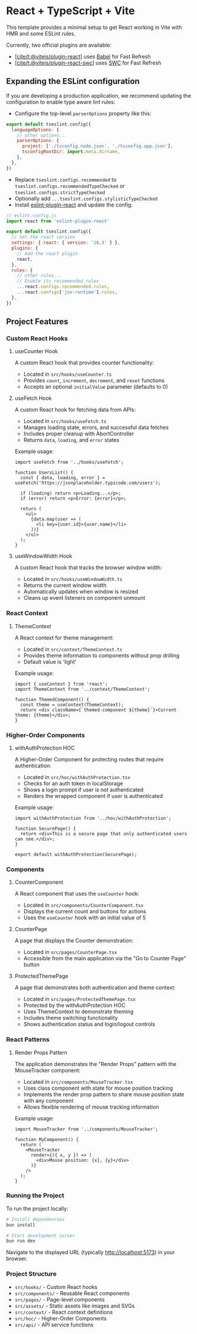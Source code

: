 * React + TypeScript + Vite
:PROPERTIES:
:CUSTOM_ID: react-typescript-vite
:END:
This template provides a minimal setup to get React working in Vite with
HMR and some ESLint rules.

Currently, two official plugins are available:

- [[https://github.com/vitejs/vite-plugin-react/blob/main/packages/plugin-react/README.md][[cite/t:@vitejs/plugin-react]]]
  uses [[https://babeljs.io/][Babel]] for Fast Refresh
- [[https://github.com/vitejs/vite-plugin-react-swc][[cite/t:@vitejs/plugin-react-swc]]]
  uses [[https://swc.rs/][SWC]] for Fast Refresh

** Expanding the ESLint configuration
:PROPERTIES:
:CUSTOM_ID: expanding-the-eslint-configuration
:END:
If you are developing a production application, we recommend updating
the configuration to enable type aware lint rules:

- Configure the top-level =parserOptions= property like this:

#+begin_src js
export default tseslint.config({
  languageOptions: {
    // other options...
    parserOptions: {
      project: ['./tsconfig.node.json', './tsconfig.app.json'],
      tsconfigRootDir: import.meta.dirname,
    },
  },
})
#+end_src

- Replace =tseslint.configs.recommended= to
  =tseslint.configs.recommendedTypeChecked= or
  =tseslint.configs.strictTypeChecked=
- Optionally add =...tseslint.configs.stylisticTypeChecked=
- Install
  [[https://github.com/jsx-eslint/eslint-plugin-react][eslint-plugin-react]]
  and update the config:

#+begin_src js
// eslint.config.js
import react from 'eslint-plugin-react'

export default tseslint.config({
  // Set the react version
  settings: { react: { version: '18.3' } },
  plugins: {
    // Add the react plugin
    react,
  },
  rules: {
    // other rules...
    // Enable its recommended rules
    ...react.configs.recommended.rules,
    ...react.configs['jsx-runtime'].rules,
  },
})
#+end_src

** Project Features
:PROPERTIES:
:CUSTOM_ID: project-features
:END:

*** Custom React Hooks
:PROPERTIES:
:CUSTOM_ID: custom-react-hooks
:END:

**** useCounter Hook
:PROPERTIES:
:CUSTOM_ID: usecounter-hook
:END:

A custom React hook that provides counter functionality:

- Located in =src/hooks/useCounter.ts=
- Provides =count=, =increment=, =decrement=, and =reset= functions
- Accepts an optional =initialValue= parameter (defaults to 0)

**** useFetch Hook
:PROPERTIES:
:CUSTOM_ID: usefetch-hook
:END:

A custom React hook for fetching data from APIs:

- Located in =src/hooks/useFetch.ts=
- Manages loading state, errors, and successful data fetches
- Includes proper cleanup with AbortController
- Returns =data=, =loading=, and =error= states

Example usage:

#+begin_src tsx
import useFetch from '../hooks/useFetch';

function UsersList() {
  const { data, loading, error } = useFetch('https://jsonplaceholder.typicode.com/users');
  
  if (loading) return <p>Loading...</p>;
  if (error) return <p>Error: {error}</p>;
  
  return (
    <ul>
      {data.map(user => (
        <li key={user.id}>{user.name}</li>
      ))}
    </ul>
  );
}
#+end_src

**** useWindowWidth Hook
:PROPERTIES:
:CUSTOM_ID: usewindowwidth-hook
:END:

A custom React hook that tracks the browser window width:

- Located in =src/hooks/useWindowWidth.ts=
- Returns the current window width
- Automatically updates when window is resized
- Cleans up event listeners on component unmount

*** React Context
:PROPERTIES:
:CUSTOM_ID: react-context
:END:

**** ThemeContext
:PROPERTIES:
:CUSTOM_ID: themecontext
:END:

A React context for theme management:

- Located in =src/context/ThemeContext.ts=
- Provides theme information to components without prop drilling
- Default value is 'light'

Example usage:

#+begin_src tsx
import { useContext } from 'react';
import ThemeContext from '../context/ThemeContext';

function ThemedComponent() {
  const theme = useContext(ThemeContext);
  return <div className={`themed-component ${theme}`}>Current theme: {theme}</div>;
}
#+end_src

*** Higher-Order Components
:PROPERTIES:
:CUSTOM_ID: higher-order-components
:END:

**** withAuthProtection HOC
:PROPERTIES:
:CUSTOM_ID: withauthorprotection-hoc
:END:

A Higher-Order Component for protecting routes that require authentication:

- Located in =src/hoc/withAuthProtection.tsx=
- Checks for an auth token in localStorage
- Shows a login prompt if user is not authenticated
- Renders the wrapped component if user is authenticated

Example usage:

#+begin_src tsx
import withAuthProtection from '../hoc/withAuthProtection';

function SecurePage() {
  return <div>This is a secure page that only authenticated users can see.</div>;
}

export default withAuthProtection(SecurePage);
#+end_src

*** Components
:PROPERTIES:
:CUSTOM_ID: components
:END:

**** CounterComponent
:PROPERTIES:
:CUSTOM_ID: countercomponent
:END:

A React component that uses the =useCounter= hook:
- Located in =src/components/CounterComponent.tsx=
- Displays the current count and buttons for actions
- Uses the =useCounter= hook with an initial value of 5

**** CounterPage
:PROPERTIES:
:CUSTOM_ID: counterpage
:END:

A page that displays the Counter demonstration:
- Located in =src/pages/CounterPage.tsx= 
- Accessible from the main application via the "Go to Counter Page" button

**** ProtectedThemePage
:PROPERTIES:
:CUSTOM_ID: protectedthemepage
:END:

A page that demonstrates both authentication and theme context:
- Located in =src/pages/ProtectedThemePage.tsx=
- Protected by the withAuthProtection HOC
- Uses ThemeContext to demonstrate theming
- Includes theme switching functionality
- Shows authentication status and login/logout controls

*** React Patterns
:PROPERTIES:
:CUSTOM_ID: react-patterns
:END:

**** Render Props Pattern
:PROPERTIES:
:CUSTOM_ID: render-props-pattern
:END:

The application demonstrates the "Render Props" pattern with the MouseTracker component:

- Located in =src/components/MouseTracker.tsx=
- Uses class component with state for mouse position tracking
- Implements the render prop pattern to share mouse position state with any component
- Allows flexible rendering of mouse tracking information

Example usage:

#+begin_src tsx
import MouseTracker from '../components/MouseTracker';

function MyComponent() {
  return (
    <MouseTracker
      render={({ x, y }) => (
        <div>Mouse position: {x}, {y}</div>
      )}
    />
  );
}
#+end_src

*** Running the Project
:PROPERTIES:
:CUSTOM_ID: running-the-project
:END:

To run the project locally:

#+begin_src bash
# Install dependencies
bun install

# Start development server
bun run dev
#+end_src

Navigate to the displayed URL (typically http://localhost:5173) in your browser.

*** Project Structure
:PROPERTIES:
:CUSTOM_ID: project-structure
:END:

- =src/hooks/= - Custom React hooks
- =src/components/= - Reusable React components
- =src/pages/= - Page-level components
- =src/assets/= - Static assets like images and SVGs
- =src/context/= - React context definitions
- =src/hoc/= - Higher-Order Components
- =src/api/= - API service functions
